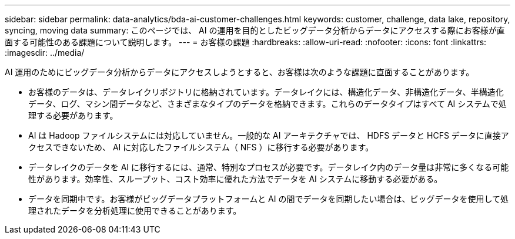 ---
sidebar: sidebar 
permalink: data-analytics/bda-ai-customer-challenges.html 
keywords: customer, challenge, data lake, repository, syncing, moving data 
summary: このページでは、 AI の運用を目的としたビッグデータ分析からデータにアクセスする際にお客様が直面する可能性のある課題について説明します。 
---
= お客様の課題
:hardbreaks:
:allow-uri-read: 
:nofooter: 
:icons: font
:linkattrs: 
:imagesdir: ../media/


[role="lead"]
AI 運用のためにビッグデータ分析からデータにアクセスしようとすると、お客様は次のような課題に直面することがあります。

* お客様のデータは、データレイクリポジトリに格納されています。データレイクには、構造化データ、非構造化データ、半構造化データ、ログ、マシン間データなど、さまざまなタイプのデータを格納できます。これらのデータタイプはすべて AI システムで処理する必要があります。
* AI は Hadoop ファイルシステムには対応していません。一般的な AI アーキテクチャでは、 HDFS データと HCFS データに直接アクセスできないため、 AI に対応したファイルシステム（ NFS ）に移行する必要があります。
* データレイクのデータを AI に移行するには、通常、特別なプロセスが必要です。データレイク内のデータ量は非常に多くなる可能性があります。効率性、スループット、コスト効率に優れた方法でデータを AI システムに移動する必要がある。
* データを同期中です。お客様がビッグデータプラットフォームと AI の間でデータを同期したい場合は、ビッグデータを使用して処理されたデータを分析処理に使用できることがあります。

